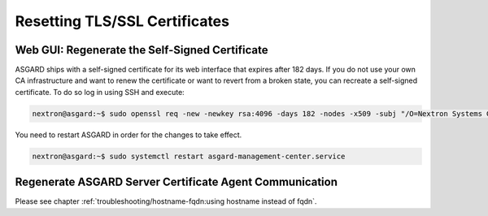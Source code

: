 .. index:: Resetting TLS/SSL Certificates

Resetting TLS/SSL Certificates
==============================

Web GUI: Regenerate the Self-Signed Certificate
~~~~~~~~~~~~~~~~~~~~~~~~~~~~~~~~~~~~~~~~~~~~~~~

ASGARD ships with a self-signed certificate for its web interface
that expires after 182 days. If you do not use your own CA
infrastructure and want to renew the certificate or want to revert
from a broken state, you can recreate a self-signed certificate.
To do so log in using SSH and execute:

.. code-block:: console

   nextron@asgard:~$ sudo openssl req -new -newkey rsa:4096 -days 182 -nodes -x509 -subj "/O=Nextron Systems GmbH/CN=$(hostname --fqdn)" -keyout /etc/asgard-management-center/server.key -out /etc/asgard-management-center/server.pem

You need to restart ASGARD in order for the changes to take effect.

.. code-block:: console

   nextron@asgard:~$ sudo systemctl restart asgard-management-center.service

Regenerate ASGARD Server Certificate Agent Communication 
~~~~~~~~~~~~~~~~~~~~~~~~~~~~~~~~~~~~~~~~~~~~~~~~~~~~~~~~

Please see chapter :ref:`troubleshooting/hostname-fqdn:using hostname instead of fqdn`.
